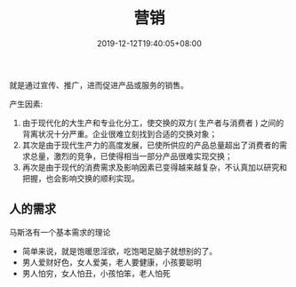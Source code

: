#+TITLE: 营销
#+DESCRIPTION: 营销
#+TAGS[]: 营销
#+CATEGORIES[]: 技术
#+DATE: 2019-12-12T19:40:05+08:00

就是通过宣传、推广，进而促进产品或服务的销售。
# more 
产生因素: 
1. 由于现代化的大生产和专业化分工，使交换的双方(  生产者与消费者 ) 之间的背离状况十分严重。企业很难立刻找到合适的交换对象；
2. 其次是由于现代生产力的高度发展，已使所供应的产品总量超出了消费者的需求总量，激烈的竞争，已使得相当一部分产品很难实现交换；
3. 再次是由于现代的消费需求及影响因素已变得越来越复杂，不认真加以研究和把握，也会影响交换的顺利实现。

** 人的需求 
   马斯洛有一个基本需求的理论
   
   [[file:/pic/xuqiu.jpg]]
   
 - 简单来说，就是饱暖思淫欲，吃饱喝足脑子就想别的了。
 - 男人爱财好色，女人爱美，老人要健康，小孩要聪明
 - 男人怕穷，女人怕丑，小孩怕笨，老人怕死
    
